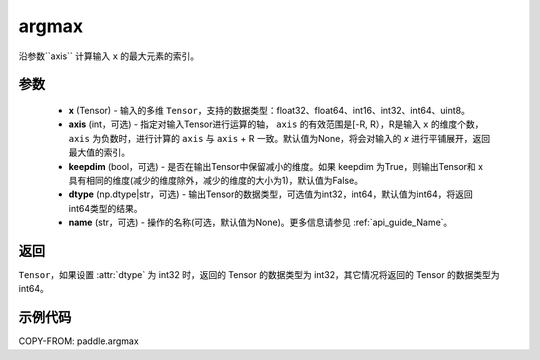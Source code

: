 .. _cn_api_tensor_argmax:

argmax
-------------------------------

.. py:function:: paddle.argmax(x, axis=None, keepdim=False, dtype='int64', name=None)


沿参数``axis`` 计算输入 ``x`` 的最大元素的索引。

参数
::::::::
    - **x** (Tensor) - 输入的多维 ``Tensor``，支持的数据类型：float32、float64、int16、int32、int64、uint8。
    - **axis** (int，可选) - 指定对输入Tensor进行运算的轴， ``axis`` 的有效范围是[-R, R），R是输入 ``x`` 的维度个数， ``axis`` 为负数时，进行计算的 ``axis`` 与 ``axis`` + R 一致。默认值为None，将会对输入的 `x` 进行平铺展开，返回最大值的索引。
    - **keepdim** (bool，可选) - 是否在输出Tensor中保留减小的维度。如果 keepdim 为True，则输出Tensor和 x 具有相同的维度(减少的维度除外，减少的维度的大小为1)，默认值为False。
    - **dtype** (np.dtype|str，可选) - 输出Tensor的数据类型，可选值为int32，int64，默认值为int64，将返回int64类型的结果。
    - **name** (str，可选) - 操作的名称(可选，默认值为None)。更多信息请参见  :ref:`api_guide_Name`。

返回
::::::::
``Tensor``，如果设置 :attr:`dtype` 为 int32 时，返回的 Tensor 的数据类型为 int32，其它情况将返回的 Tensor 的数据类型为 int64。


示例代码
::::::::

COPY-FROM: paddle.argmax